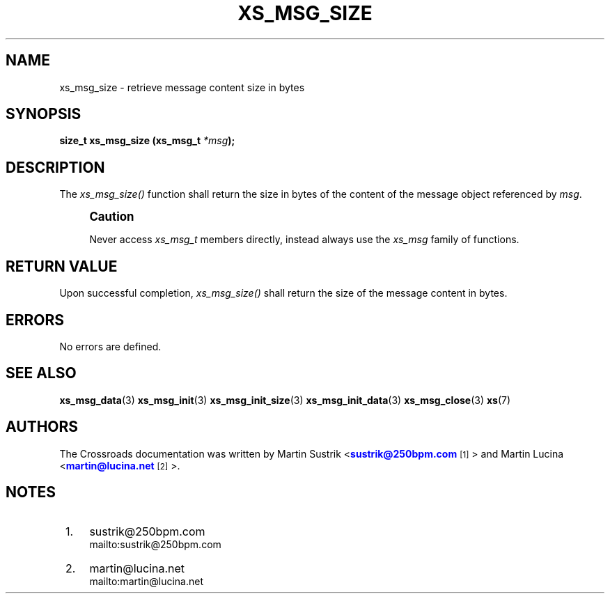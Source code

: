 '\" t
.\"     Title: xs_msg_size
.\"    Author: [see the "AUTHORS" section]
.\" Generator: DocBook XSL Stylesheets v1.75.2 <http://docbook.sf.net/>
.\"      Date: 06/13/2012
.\"    Manual: Crossroads I/O Manual
.\"    Source: Crossroads I/O 1.2.0
.\"  Language: English
.\"
.TH "XS_MSG_SIZE" "3" "06/13/2012" "Crossroads I/O 1\&.2\&.0" "Crossroads I/O Manual"
.\" -----------------------------------------------------------------
.\" * Define some portability stuff
.\" -----------------------------------------------------------------
.\" ~~~~~~~~~~~~~~~~~~~~~~~~~~~~~~~~~~~~~~~~~~~~~~~~~~~~~~~~~~~~~~~~~
.\" http://bugs.debian.org/507673
.\" http://lists.gnu.org/archive/html/groff/2009-02/msg00013.html
.\" ~~~~~~~~~~~~~~~~~~~~~~~~~~~~~~~~~~~~~~~~~~~~~~~~~~~~~~~~~~~~~~~~~
.ie \n(.g .ds Aq \(aq
.el       .ds Aq '
.\" -----------------------------------------------------------------
.\" * set default formatting
.\" -----------------------------------------------------------------
.\" disable hyphenation
.nh
.\" disable justification (adjust text to left margin only)
.ad l
.\" -----------------------------------------------------------------
.\" * MAIN CONTENT STARTS HERE *
.\" -----------------------------------------------------------------
.SH "NAME"
xs_msg_size \- retrieve message content size in bytes
.SH "SYNOPSIS"
.sp
\fBsize_t xs_msg_size (xs_msg_t \fR\fB\fI*msg\fR\fR\fB);\fR
.SH "DESCRIPTION"
.sp
The \fIxs_msg_size()\fR function shall return the size in bytes of the content of the message object referenced by \fImsg\fR\&.
.if n \{\
.sp
.\}
.RS 4
.it 1 an-trap
.nr an-no-space-flag 1
.nr an-break-flag 1
.br
.ps +1
\fBCaution\fR
.ps -1
.br
.sp
Never access \fIxs_msg_t\fR members directly, instead always use the \fIxs_msg\fR family of functions\&.
.sp .5v
.RE
.SH "RETURN VALUE"
.sp
Upon successful completion, \fIxs_msg_size()\fR shall return the size of the message content in bytes\&.
.SH "ERRORS"
.sp
No errors are defined\&.
.SH "SEE ALSO"
.sp
\fBxs_msg_data\fR(3) \fBxs_msg_init\fR(3) \fBxs_msg_init_size\fR(3) \fBxs_msg_init_data\fR(3) \fBxs_msg_close\fR(3) \fBxs\fR(7)
.SH "AUTHORS"
.sp
The Crossroads documentation was written by Martin Sustrik <\m[blue]\fBsustrik@250bpm\&.com\fR\m[]\&\s-2\u[1]\d\s+2> and Martin Lucina <\m[blue]\fBmartin@lucina\&.net\fR\m[]\&\s-2\u[2]\d\s+2>\&.
.SH "NOTES"
.IP " 1." 4
sustrik@250bpm.com
.RS 4
\%mailto:sustrik@250bpm.com
.RE
.IP " 2." 4
martin@lucina.net
.RS 4
\%mailto:martin@lucina.net
.RE
